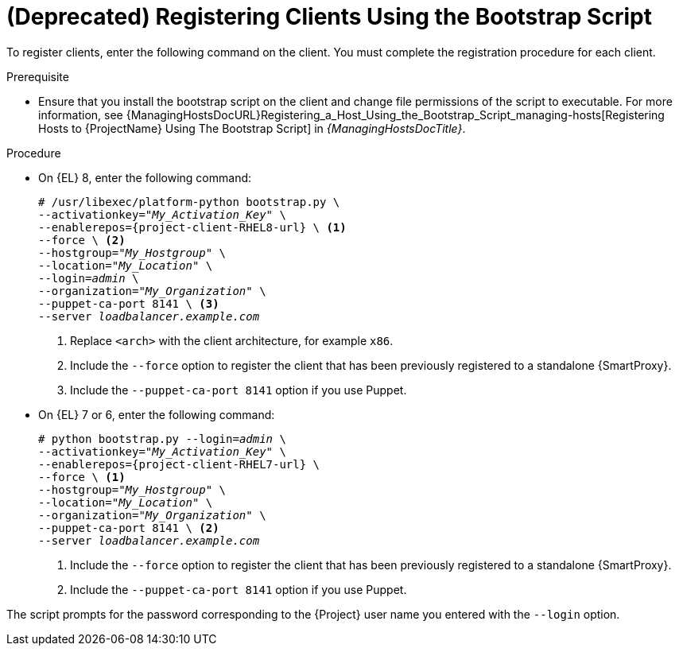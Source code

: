 [id="Registering_Clients_Using_the_Bootstrap_Script_{context}"]
= **(Deprecated)** Registering Clients Using the Bootstrap Script

To register clients, enter the following command on the client.
You must complete the registration procedure for each client.

.Prerequisite
* Ensure that you install the bootstrap script on the client and change file permissions of the script to executable.
For more information, see {ManagingHostsDocURL}Registering_a_Host_Using_the_Bootstrap_Script_managing-hosts[Registering Hosts to {ProjectName} Using The Bootstrap Script] in _{ManagingHostsDocTitle}_.

.Procedure
* On {EL} 8, enter the following command:
+
[options="nowrap" subs="+quotes,attributes"]
----
# /usr/libexec/platform-python bootstrap.py \
--activationkey="_My_Activation_Key_" \
--enablerepos={project-client-RHEL8-url} \ <1>
--force \ <2>
--hostgroup="_My_Hostgroup_" \
--location="_My_Location_" \
--login=_admin_ \
--organization="_My_Organization_" \
--puppet-ca-port 8141 \ <3>
--server _loadbalancer.example.com_
----
<1> Replace `<arch>` with the client architecture, for example `x86`.
<2> Include the `--force` option to register the client that has been previously registered to a standalone {SmartProxy}.
<3> Include the `--puppet-ca-port 8141` option if you use Puppet.

* On {EL} 7 or 6, enter the following command:
+
[options="nowrap" subs="+quotes,attributes"]
----
# python bootstrap.py --login=_admin_ \
--activationkey="_My_Activation_Key_" \
--enablerepos={project-client-RHEL7-url} \
--force \ <1>
--hostgroup="_My_Hostgroup_" \
--location="_My_Location_" \
--organization="_My_Organization_" \
--puppet-ca-port 8141 \ <2>
--server _loadbalancer.example.com_
----
<1> Include the `--force` option to register the client that has been previously registered to a standalone {SmartProxy}.
<2> Include the `--puppet-ca-port 8141` option if you use Puppet.

The script prompts for the password corresponding to the {Project} user name you entered with the `--login` option.
